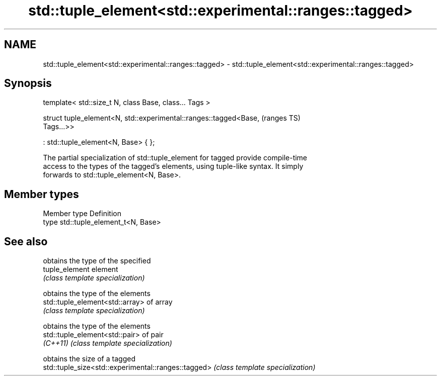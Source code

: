 .TH std::tuple_element<std::experimental::ranges::tagged> 3 "2019.03.28" "http://cppreference.com" "C++ Standard Libary"
.SH NAME
std::tuple_element<std::experimental::ranges::tagged> \- std::tuple_element<std::experimental::ranges::tagged>

.SH Synopsis
   template< std::size_t N, class Base, class... Tags >

   struct tuple_element<N, std::experimental::ranges::tagged<Base,          (ranges TS)
   Tags...>>

     : std::tuple_element<N, Base> { };

   The partial specialization of std::tuple_element for tagged provide compile-time
   access to the types of the tagged's elements, using tuple-like syntax. It simply
   forwards to std::tuple_element<N, Base>.

.SH Member types

   Member type Definition
   type        std::tuple_element_t<N, Base>

.SH See also

                                                      obtains the type of the specified
   tuple_element                                      element
                                                      \fI(class template specialization)\fP
                                                      
                                                      obtains the type of the elements
   std::tuple_element<std::array>                     of array
                                                      \fI(class template specialization)\fP
                                                      
                                                      obtains the type of the elements
   std::tuple_element<std::pair>                      of pair
   \fI(C++11)\fP                                            \fI(class template specialization)\fP
                                                      
                                                      obtains the size of a tagged
   std::tuple_size<std::experimental::ranges::tagged> \fI(class template specialization)\fP
                                                      

